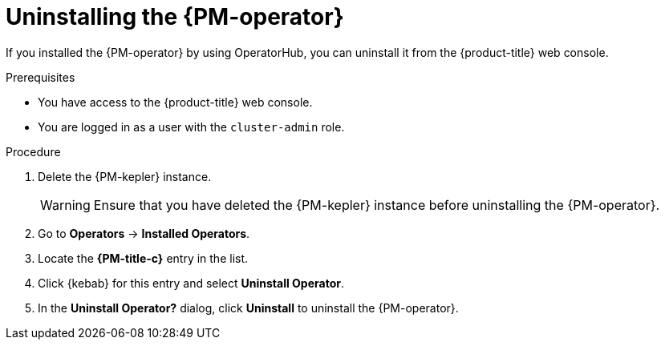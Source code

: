 // Module included in the following assemblies:

// * power_monitoring/uninstalling-power-monitoring.adoc

:_mod-docs-content-type: PROCEDURE
[id="power-monitoring-uninstalling-pmo_{context}"]
= Uninstalling the {PM-operator}

If you installed the {PM-operator} by using OperatorHub, you can uninstall it from the {product-title} web console.

.Prerequisites
* You have access to the {product-title} web console.
* You are logged in as a user with the `cluster-admin` role.

.Procedure

. Delete the {PM-kepler} instance.
+
[WARNING]
====
Ensure that you have deleted the {PM-kepler} instance before uninstalling the {PM-operator}.
====

. Go to *Operators* → *Installed Operators*.

. Locate the *{PM-title-c}* entry in the list.

. Click {kebab} for this entry and select *Uninstall Operator*.

. In the *Uninstall Operator?* dialog, click *Uninstall* to uninstall the {PM-operator}.
